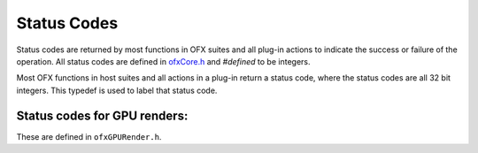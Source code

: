 .. _statusCodes:

Status Codes
============

Status codes are returned by most functions in OFX suites and all
plug-in actions to indicate the success or failure of the operation. All
status codes are defined in `ofxCore.h <https://github.com/ofxa/openfx/blob/master/include/ofxCore.h>`_ and
*#defined* to be integers.

.. doxygentypedef:: OfxStatus


Most OFX functions in host suites and all actions in a plug-in return a
status code, where the status codes are all 32 bit integers. This
typedef is used to label that status code.


.. doxygendefine:: kOfxStatOK

.. doxygendefine:: kOfxStatFailed

.. doxygendefine:: kOfxStatErrFatal

.. doxygendefine:: kOfxStatErrUnknown

.. doxygendefine:: kOfxStatErrMissingHostFeature

.. doxygendefine:: kOfxStatErrUnsupported

.. doxygendefine:: kOfxStatErrExists

.. doxygendefine:: kOfxStatErrFormat

.. doxygendefine:: kOfxStatErrMemory

.. doxygendefine:: kOfxStatErrBadHandle

.. doxygendefine:: kOfxStatErrBadIndex

.. doxygendefine:: kOfxStatErrValue

.. doxygendefine:: kOfxStatReplyYes

.. doxygendefine:: kOfxStatReplyNo

.. doxygendefine:: kOfxStatReplyDefault

Status codes for GPU renders:
_____________________________

These are defined in ``ofxGPURender.h``.

.. doxygendefine:: kOfxStatGPUOutOfMemory

.. doxygendefine:: kOfxStatGLOutOfMemory

.. doxygendefine:: kOfxStatGPURenderFailed

.. doxygendefine:: kOfxStatGLRenderFailed
